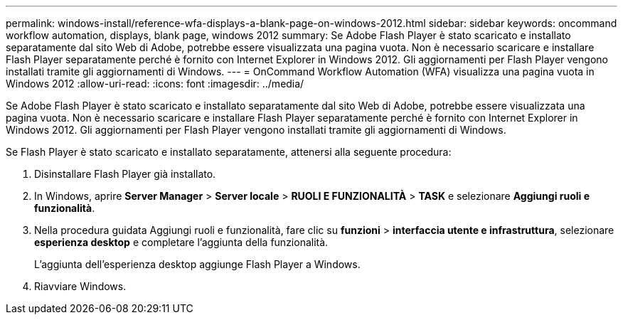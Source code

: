 ---
permalink: windows-install/reference-wfa-displays-a-blank-page-on-windows-2012.html 
sidebar: sidebar 
keywords: oncommand workflow automation, displays, blank page, windows 2012 
summary: Se Adobe Flash Player è stato scaricato e installato separatamente dal sito Web di Adobe, potrebbe essere visualizzata una pagina vuota. Non è necessario scaricare e installare Flash Player separatamente perché è fornito con Internet Explorer in Windows 2012. Gli aggiornamenti per Flash Player vengono installati tramite gli aggiornamenti di Windows. 
---
= OnCommand Workflow Automation (WFA) visualizza una pagina vuota in Windows 2012
:allow-uri-read: 
:icons: font
:imagesdir: ../media/


[role="lead"]
Se Adobe Flash Player è stato scaricato e installato separatamente dal sito Web di Adobe, potrebbe essere visualizzata una pagina vuota. Non è necessario scaricare e installare Flash Player separatamente perché è fornito con Internet Explorer in Windows 2012. Gli aggiornamenti per Flash Player vengono installati tramite gli aggiornamenti di Windows.

Se Flash Player è stato scaricato e installato separatamente, attenersi alla seguente procedura:

. Disinstallare Flash Player già installato.
. In Windows, aprire *Server Manager* > *Server locale* > *RUOLI E FUNZIONALITÀ* > *TASK* e selezionare *Aggiungi ruoli e funzionalità*.
. Nella procedura guidata Aggiungi ruoli e funzionalità, fare clic su *funzioni* > *interfaccia utente e infrastruttura*, selezionare *esperienza desktop* e completare l'aggiunta della funzionalità.
+
L'aggiunta dell'esperienza desktop aggiunge Flash Player a Windows.

. Riavviare Windows.


